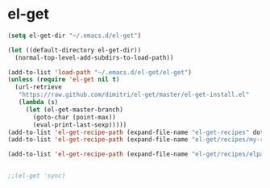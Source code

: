 * el-get
  
#+BEGIN_SRC emacs-lisp
  (setq el-get-dir "~/.emacs.d/el-get")
  
  (let ((default-directory el-get-dir))
    (normal-top-level-add-subdirs-to-load-path))
  
  (add-to-list 'load-path "~/.emacs.d/el-get/el-get")
  (unless (require 'el-get nil t)
    (url-retrieve
     "https://raw.github.com/dimitri/el-get/master/el-get-install.el"
     (lambda (s)
       (let (el-get-master-branch)
         (goto-char (point-max))
         (eval-print-last-sexp)))))
  (add-to-list 'el-get-recipe-path (expand-file-name "el-get-recipes" dotfiles-dir))
  (add-to-list 'el-get-recipe-path (expand-file-name "el-get/recipes/my-recipes" dotfiles-dir))
  
  (add-to-list 'el-get-recipe-path (expand-file-name "el-get/recipes/elpa" dotfiles-dir))
  
  
  ;;(el-get 'sync)
#+END_SRC

